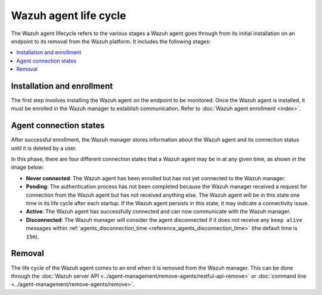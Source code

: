 .. Copyright (C) 2015, Wazuh, Inc.

.. meta::
   :description: The Wazuh agent lifecycle includes the Installation and enrollment, Agent connection states, and Removal stages. Learn more in this section of the documentation.

Wazuh agent life cycle
======================

The Wazuh agent lifecycle refers to the various stages a Wazuh agent goes through from its initial installation on an endpoint to its removal from the Wazuh platform. It includes the following stages:

.. contents::
   :local:
   :depth: 1
   :backlinks: none

Installation and enrollment
---------------------------

The first step involves installing the Wazuh agent on the endpoint to be monitored. Once the Wazuh agent is installed, it must be enrolled in the Wazuh manager to establish communication. Refer to :doc:`Wazuh agent enrollment <index>`.

.. _agent-status-cycle:

Agent connection states
-----------------------

After successful enrollment, the Wazuh manager stores information about the Wazuh agent and its connection status until it is deleted by a user.

In this phase, there are four different connection states that a Wazuh agent may be in at any given time, as shown in the image below:

.. thumbnail:: /images/manual/agent/agent-connection-states.png
  :title: Agent connections states
  :alt: Agent connections states
  :align: center
  :width: 80%

-  **Never connected**: The Wazuh agent has been enrolled but has not yet connected to the Wazuh manager.
-  **Pending**: The authentication process has not been completed because the Wazuh manager received a request for connection from the Wazuh agent but has not received anything else. The Wazuh agent will be in this state one time in its life cycle after each startup. If the Wazuh agent persists in this state, it may indicate a connectivity issue.
-  **Active**: The Wazuh agent has successfully connected and can now communicate with the Wazuh manager.
-  **Disconnected**: The Wazuh manager will consider the agent disconnected if it does not receive any ``keep alive`` messages within :ref:`agents_disconnection_time <reference_agents_disconnection_time>` (the default time is ``15m``).

Removal
-------

The life cycle of the Wazuh agent comes to an end when it is removed from the Wazuh manager. This can be done through the :doc:`Wazuh server API <../agent-management/remove-agents/restful-api-remove>` or :doc:`command line <../agent-management/remove-agents/remove>`. 